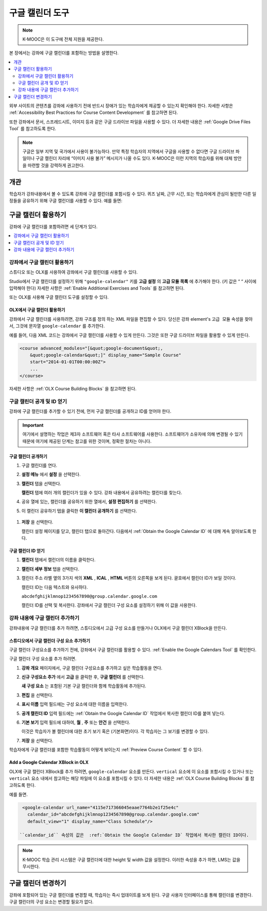 .. _Google Calendar Tool:

#####################
구글 캘린더 도구
#####################

.. note:: K-MOOC은 이 도구에 전체 지원을 제공한다.

본 장에서는 강좌에 구글 캘린더를 포함하는 방법을 설명한다.

.. contents::
  :local:
  :depth: 2

외부 사이트의 콘텐츠를 강좌에 사용하기 전에 반드시 장애가 있는 학습자에게 제공할 수 있는지 확인해야 한다. 자세한 사항은 :ref:`Accessibility Best Practices for Course Content Development` 를 참고하면 된다.

또한 강좌에서 문서, 스프레드시트, 이미지 등과 같은 구글 드라이브 파일을 사용할 수 있다. 더 자세한 내용은 :ref:`Google Drive Files Tool` 를 참고하도록 한다.

.. note:: 구글은 일부 지역 및 국가에서 사용이 불가능하다. 만약 특정 학습자의 지역에서 구글을 사용할 수 없다면 구글 드라이브 파일이나 구글 캘린더 자리에 “이미지 사용 불가” 메시지가 나올 수도 있다. K-MOOC은 이런 지역의 학습자를 위해 대체 방안을 마련할 것을 강력하게 권고한다.


*********
개관
*********

학습자가 강좌내용에서 볼 수 있도록 강좌에 구글 캘린더를 포함시킬 수 있다. 퀴즈 날짜, 근무 시간, 또는 학습자에게 관심이 될만한 다른 일정들을 공유하기 위해 구글 캘린더를 사용할 수 있다. 예를 들면:

.. image:: ../../../shared/images/google-calendar.png
  :alt: A Google Calendar in the course body.

*******************************************
구글 캘린더 활용하기
*******************************************

강좌에 구글 캘린더를 포함하려면 세 단계가 있다.

.. contents::
   :local:
   :depth: 1

.. _Enable the Google Calendars Tool:

================================================
강좌에서 구글 캘린더 활용하기
================================================

스튜디오 또는 OLX를 사용하여 강좌에서 구글 캘린더를 사용할 수 있다.

Studio에서 구글 캘린더를 설정하기 위해 ``"google-calendar"`` 키를 **고급 설정** 의 **고급 모듈 목록** 에 추가해야 한다. (키 값은 “ “ 사이에 입력해야 한다) 자세한 사항은 :ref:`Enable Additional Exercises and Tools` 를 참고하면 된다.

또는 OLX를 사용해 구글 캘린더 도구를 설정할 수 있다.

.. _Enable Google Calendars in OLX:

OLX에서 구글 캘린더 활용하기
**********************************************

강좌에서 구글 캘린더를 사용하려면, 강좌 구조를 정의 하는 XML 파일을 편집할 수 있다. 당신은  ``강좌`` element's ``고급 모듈`` 속성을 찾아서, 그것에 문자열 ``google-calendar`` 를 추가한다.

예를 들어, 다음 XML 코드는 강좌에서 구글 캘린더를 사용할 수 있게 만든다. 그것은 또한 구글 드라이브 파일을 활용할 수 있게 만든다.

.. code-block:: xml

  <course advanced_modules="[&quot;google-document&quot;,
      &quot;google-calendar&quot;]" display_name="Sample Course"
      start="2014-01-01T00:00:00Z">
      ...
  </course>

자세한 사항은  :ref:`OLX Course Building Blocks` 을 참고하면 된다.

.. _Make the Google Calendar Public and Obtain Its ID:

===================================================
구글 캘린더 공개 및 ID 얻기
===================================================

강좌에 구글 캘린더를 추가할 수 있기 전에, 먼저 구글 캘린더를 공개하고 ID를 얻어야 한다.

.. important::
 여기에서 설명하는 작업은 제3자 소프트웨어 혹은 타사 소프트웨어를 사용한다. 소프트웨어가 소유자에 의해 변경될 수 있기 때문에 여기에 제공된 단계는 참고를 위한 것이며, 정확한 절차는 아니다.

구글 캘린더 공개하기
**********************************************

#. 구글 캘린더를 연다.
#. **설정 메뉴** 에서 **설정** 을 선택한다.
#. **캘린더** 탭을 선택한다.

   **캘린더** 탭에 여러 개의 캘린더가 있을 수 있다. 강좌 내용에서 공유하려는 캘린더를 찾는다.

#. 공유 열에 있는, 캘린더를 공유하기 위한 열에서, **설정 편집하기** 를 선택한다.
#. 이 캘린더 공유하기 탭을 클릭한 **이 캘린더 공개하기** 를 선택한다.

  .. image:: ../../../shared/images/google-calendar-settings.png
   :alt: Google Calendar settings.

#. **저장** 을 선택한다.

   캘린더 설정 페이지를 닫고, 캘린더 탭으로 돌아간다. 다음에서  :ref:`Obtain the Google Calendar ID` 에 대해 계속 알아보도록 한다.

.. _Obtain the Google Calendar ID:

구글 캘린더 ID 얻기
**********************************************

#. **캘린더** 탭에서 캘린더의 이름을 클릭한다.
#. **캘린더 세부 정보** 탭을 선택한다.
#. 캘린더 주소 라벨 옆의 3가지 색의 **XML** , **ICAL** , **HTML** 버튼의 오른쪽을 보게 된다. 괄호에서 캘린더 ID가 보일 것이다.

   .. image:: ../../../shared/images/google-calendar-address.png
     :width: 600
     :alt: Image of Calendar Address label with the calendar ID to the right.

   캘린더 ID는 다음 텍스트와 유사하다.

   ``abcdefghijklmnop1234567890@group.calendar.google.com``

   캘린더 ID를 선택 및 복사한다. 강좌에서 구글 캘린더 구성 요소를 설정하기 위해 이 값을 사용한다.

.. _Add a Google Calendar in the Course Body:

========================================
강좌 내용에 구글 캘린더 추가하기
========================================

강좌내용에 구글 캘린더를 추가 하려면, 스튜디오에서 고급 구성 요소를 만들거나 OLX에서 구글 캘린더 XBlock을 만든다.

.. _Add a Google Calendar Component in edX Studio:

스튜디오에서 구글 캘린더 구성 요소 추가하기
**********************************************

구글 캘린더 구성요소를 추가하기 전에, 강좌에서 구글 캘린더를 활용할 수 있다. :ref:`Enable the Google Calendars Tool` 를 확인한다.

구글 캘린더 구성 요소를 추가 하려면.

#. **강좌 개요** 페이지에서, 구글 캘린더 구성요소를 추가하고 싶은 학습활동을 연다.

#. **신규 구성요소 추가** 에서 **고급** 을 클릭한 후, **구글 캘린더** 를 선택한다.

   **새 구성 요소** 는 포함된 기본 구글 캘린더와 함께 학습활동에 추가된다.

   .. image:: ../../../shared/images/google-calendar-studio.png
    :width: 600
    :alt: The Google Calendar component in a unit page.

#. **편집** 을 선택한다.

   .. image:: ../../../shared/images/google-calendar-edit.png
    :width: 600
    :alt: The Google Calendar editor.

#. **표시 이름** 입력 필드에는 구성 요소에 대한 이름을 입력한다.

#. **공개 캘린더 ID** 입력 필드에는 :ref:`Obtain the Google Calendar ID` 작업에서 복사한 캘린더 ID를 붙여 넣는다.

#. **기본 보기** 입력 필드에 대하여, **월** , **주** 또는 **안건** 을 선택한다. 

   이것은 학습자가 볼 캘린더에 대한 초기 보기 혹은 (기본화면)이다. 각 학습자는 그 보기를 변경할 수 있다.

#. **저장** 을 선택한다.

학습자에게 구글 캘린더를 포함한 학습활동이 어떻게 보이는지  :ref:`Preview Course Content` 할 수 있다.


.. _Add a Google Calendar XBlock in OLX:

Add a Google Calendar XBlock in OLX
**********************************************

OLX에 구글 캘린더 XBlock를 추가 하려면,  ``google-calendar`` 요소를 만든다.  ``vertical`` 요소에 이 요소를 포함시킬 수 있거나 또는 ``vertical`` 요소 내에서 참고하는 해당 파일에 이 요소를 포함시킬 수 있다. 더 자세한 내용은 :ref:`OLX Course Building Blocks` 를 참고하도록 한다.

예를 들면.

.. code-block:: xml

  <google-calendar url_name="4115e717366045eaae7764b2e1f25e4c"
    calendar_id="abcdefghijklmnop1234567890@group.calendar.google.com"
    default_view="1" display_name="Class Schedule"/>

 ``calendar_id`` 속성의 값은  :ref:`Obtain the Google Calendar ID` 작업에서 복사한 캘린더 ID이다.

.. note::
  K-MOOC 학습 관리 시스템은 구글 캘린더에 대한 height 및 width 값을 설정한다. 이러한 속성을 추가 하면,  LMS는 값을 무시한다.

**************************
구글 캘린더 변경하기
**************************

강좌에 포함되어 있는 구글 캘린더를 변경할 때, 학습자는 즉시 업데이트를 보게 된다. 구글 사용자 인터페이스를 통해 캘린더를 변경한다. 구글 캘린더의 구성 요소는 변경할 필요가 없다.

